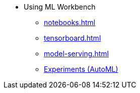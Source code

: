 * Using ML Workbench
** xref:notebooks.adoc[]
** xref:tensorboard.adoc[]
** xref:model-serving.adoc[]
** xref:auto-ml.adoc[Experiments (AutoML)]